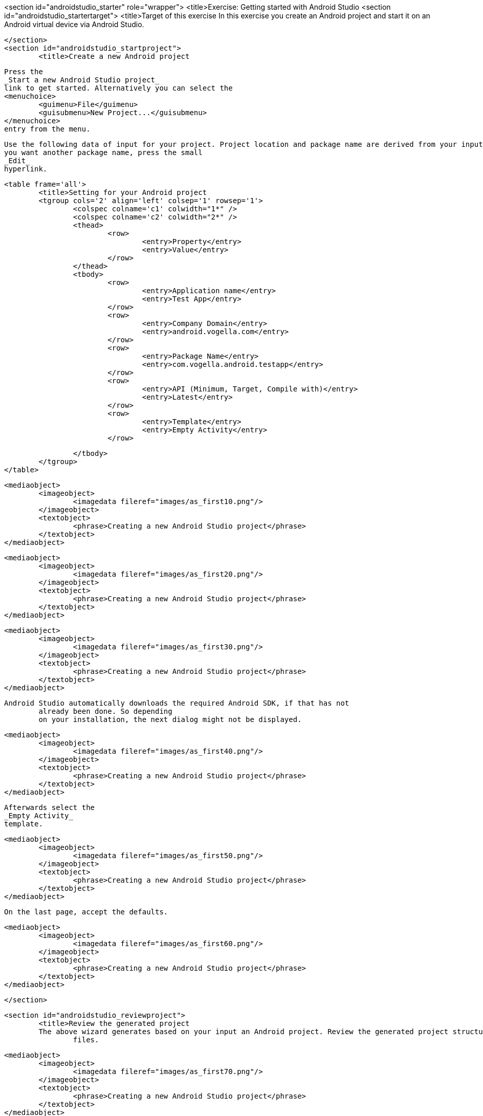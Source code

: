 <section id="androidstudio_starter" role="wrapper">
	<title>Exercise: Getting started with Android Studio
	<section id="androidstudio_startertarget">
		<title>Target of this exercise
		In this exercise you create an Android project and start it on
			an Android virtual device via Android Studio.
		
	</section>
	<section id="androidstudio_startproject">
		<title>Create a new Android project
		
			Press the
			_Start a new Android Studio project_
			link to get started. Alternatively you can select the
			<menuchoice>
				<guimenu>File</guimenu>
				<guisubmenu>New Project...</guisubmenu>
			</menuchoice>
			entry from the menu.
		

		
			Use the following data of input for your project. Project location and package name are derived from your input. If
			you want another package name, press the small
			_Edit_
			hyperlink.

			<table frame='all'>
				<title>Setting for your Android project
				<tgroup cols='2' align='left' colsep='1' rowsep='1'>
					<colspec colname='c1' colwidth="1*" />
					<colspec colname='c2' colwidth="2*" />
					<thead>
						<row>
							<entry>Property</entry>
							<entry>Value</entry>
						</row>
					</thead>
					<tbody>
						<row>
							<entry>Application name</entry>
							<entry>Test App</entry>
						</row>
						<row>
							<entry>Company Domain</entry>
							<entry>android.vogella.com</entry>
						</row>
						<row>
							<entry>Package Name</entry>
							<entry>com.vogella.android.testapp</entry>
						</row>
						<row>
							<entry>API (Minimum, Target, Compile with)</entry>
							<entry>Latest</entry>
						</row>
						<row>
							<entry>Template</entry>
							<entry>Empty Activity</entry>
						</row>

					</tbody>
				</tgroup>
			</table>
		

		
			<mediaobject>
				<imageobject>
					<imagedata fileref="images/as_first10.png"/>
				</imageobject>
				<textobject>
					<phrase>Creating a new Android Studio project</phrase>
				</textobject>
			</mediaobject>
		

		
			<mediaobject>
				<imageobject>
					<imagedata fileref="images/as_first20.png"/>
				</imageobject>
				<textobject>
					<phrase>Creating a new Android Studio project</phrase>
				</textobject>
			</mediaobject>
		

		
			<mediaobject>
				<imageobject>
					<imagedata fileref="images/as_first30.png"/>
				</imageobject>
				<textobject>
					<phrase>Creating a new Android Studio project</phrase>
				</textobject>
			</mediaobject>
		
		Android Studio automatically downloads the required Android SDK, if that has not
			already been done. So depending
			on your installation, the next dialog might not be displayed.
		

		
			<mediaobject>
				<imageobject>
					<imagedata fileref="images/as_first40.png"/>
				</imageobject>
				<textobject>
					<phrase>Creating a new Android Studio project</phrase>
				</textobject>
			</mediaobject>
		


		
			Afterwards select the
			_Empty Activity_
			template.
		

		
			<mediaobject>
				<imageobject>
					<imagedata fileref="images/as_first50.png"/>
				</imageobject>
				<textobject>
					<phrase>Creating a new Android Studio project</phrase>
				</textobject>
			</mediaobject>
		
		On the last page, accept the defaults. 

		
			<mediaobject>
				<imageobject>
					<imagedata fileref="images/as_first60.png"/>
				</imageobject>
				<textobject>
					<phrase>Creating a new Android Studio project</phrase>
				</textobject>
			</mediaobject>
		
	</section>

	<section id="androidstudio_reviewproject">
		<title>Review the generated project
		The above wizard generates based on your input an Android project. Review the generated project structure and
			files.
		

		
			<mediaobject>
				<imageobject>
					<imagedata fileref="images/as_first70.png"/>
				</imageobject>
				<textobject>
					<phrase>Creating a new Android Studio project</phrase>
				</textobject>
			</mediaobject>
		
	</section>

	<section id="tutorialemulatoras1">
		<title>Create a virtual device (AVD)

		
			Define a new Android Virtual Device (AVD) by opening
			the
			_AVD Manager_
			via
			<menuchoice>
				<guimenu>Tools</guimenu>
				<guisubmenu>Android</guisubmenu>
				<guisubmenu>AVD Manager</guisubmenu>
			</menuchoice>
			. Afterwards
			press the
			<guibutton>Create Virtual Device...</guibutton>
			button.
		

		
			<mediaobject>
				<imageobject>
					<imagedata fileref="images/androidstudio_create_avd10.png"/>
				</imageobject>
				<textobject>
					<phrase>Create a new AVD</phrase>
				</textobject>
			</mediaobject>
		

		Select values similar to the following screenshots.

		
			<mediaobject>
				<imageobject>
					<imagedata fileref="images/androidstudio_create_avd20.png"/>
				</imageobject>
				<textobject>
					<phrase>Settings for a new AVD</phrase>
				</textobject>
			</mediaobject>
		
		On the next screen select the latest API level for your AVD. You may need to select the option for additional
			images as highlighted in the following screenshot.
		
			<mediaobject>
				<imageobject>
					<imagedata fileref="images/androidstudio_create_avd30.png"/>
				</imageobject>
				<textobject>
					<phrase>Settings for a new AVD</phrase>
				</textobject>
			</mediaobject>
		
		
			<mediaobject>
				<imageobject>
					<imagedata fileref="images/androidstudio_create_avd40.png"/>
				</imageobject>
				<textobject>
					<phrase>Settings for a new AVD</phrase>
				</textobject>
			</mediaobject>
		
		
			Afterwards press
			the
			<guibutton>Finish</guibutton>
			button. This will create the AVD configuration and display it under
			the list of available
			virtual devices.
		
	</section>
	<section id="tutorialemulatoras2">
		<title>Start your virtual device
		
			Select
			your new
			entry and press
			the
			<guibutton>Play</guibutton>
			button.
		

		
			<mediaobject>
				<imageobject>
					<imagedata fileref="images/androidstudio_create_avd50.png" scale="30" />
				</imageobject>
				<textobject>
					<phrase>Settings for a new AVD</phrase>
				</textobject>
			</mediaobject>
		

	</section>


	<section id="tutorialemulatoras3">
		<title>Start the application on your virtual device
		
			Select
			<menuchoice>
				<guimenu>Run</guimenu>
				<guisubmenu>Run 'app'</guisubmenu>
			</menuchoice>
			to start your application. This opens a dialog in which you can
			select your device to deploy your application to.
		

		
			<mediaobject>
				<imageobject>
					<imagedata fileref="images/androidstudio_create_avd60.png"/>
				</imageobject>
				<textobject>
					<phrase>Settings for a new AVD</phrase>
				</textobject>
			</mediaobject>
		
		After a while your application should start on the virtual device.

		
			<mediaobject>
				<imageobject>
					<imagedata fileref="images/androidstudio_create_avd70.png" scale="30" />
				</imageobject>
				<textobject>
					<phrase>Settings for a new AVD</phrase>
				</textobject>
			</mediaobject>
		
	</section>



</section>